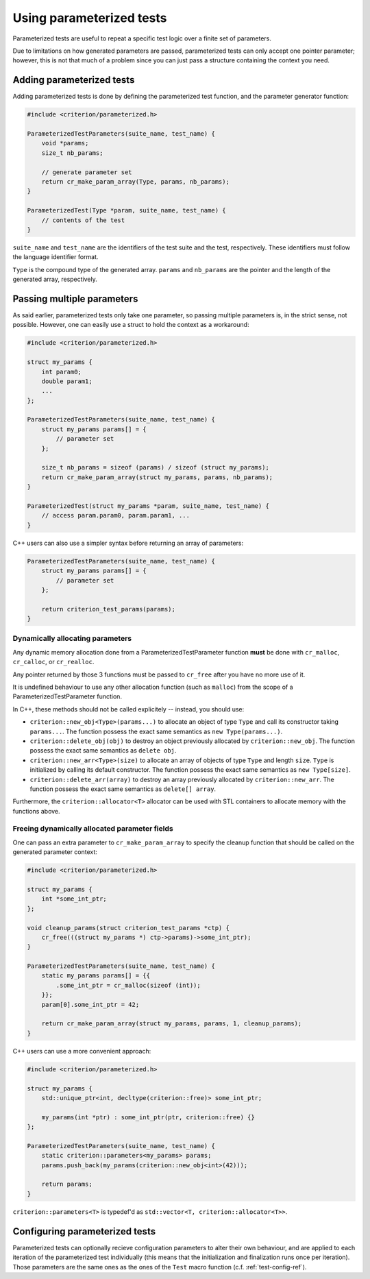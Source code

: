 Using parameterized tests
=========================

Parameterized tests are useful to repeat a specific test logic over a finite
set of parameters.

Due to limitations on how generated parameters are passed, parameterized tests
can only accept one pointer parameter; however, this is not that much of a
problem since you can just pass a structure containing the context you need.

Adding parameterized tests
--------------------------

Adding parameterized tests is done by defining the parameterized test function,
and the parameter generator function:

.. doxygengroup:: ParameterizedBase

.. code-block:: c

    #include <criterion/parameterized.h>

    ParameterizedTestParameters(suite_name, test_name) {
        void *params;
        size_t nb_params;

        // generate parameter set
        return cr_make_param_array(Type, params, nb_params);
    }

    ParameterizedTest(Type *param, suite_name, test_name) {
        // contents of the test
    }

``suite_name`` and ``test_name`` are the identifiers of the test suite and
the test, respectively. These identifiers must follow the language
identifier format.

``Type`` is the compound type of the generated array. ``params`` and ``nb_params``
are the pointer and the length of the generated array, respectively.

Passing multiple parameters
---------------------------

As said earlier, parameterized tests only take one parameter, so passing
multiple parameters is, in the strict sense, not possible. However, one can
easily use a struct to hold the context as a workaround:

.. code-block:: c

    #include <criterion/parameterized.h>

    struct my_params {
        int param0;
        double param1;
        ...
    };

    ParameterizedTestParameters(suite_name, test_name) {
        struct my_params params[] = {
            // parameter set
        };

        size_t nb_params = sizeof (params) / sizeof (struct my_params);
        return cr_make_param_array(struct my_params, params, nb_params);
    }

    ParameterizedTest(struct my_params *param, suite_name, test_name) {
        // access param.param0, param.param1, ...
    }

C++ users can also use a simpler syntax before returning an array of parameters:

.. code-block:: c++

    ParameterizedTestParameters(suite_name, test_name) {
        struct my_params params[] = {
            // parameter set
        };

        return criterion_test_params(params);
    }

Dynamically allocating parameters
~~~~~~~~~~~~~~~~~~~~~~~~~~~~~~~~~

Any dynamic memory allocation done from a ParameterizedTestParameter function
**must** be done with ``cr_malloc``, ``cr_calloc``, or ``cr_realloc``.

Any pointer returned by those 3 functions must be passed to ``cr_free`` after
you have no more use of it.

It is undefined behaviour to use any other allocation function (such as ``malloc``)
from the scope of a ParameterizedTestParameter function.

In C++, these methods should not be called explicitely -- instead, you should
use:

* ``criterion::new_obj<Type>(params...)`` to allocate an object of type ``Type``
  and call its constructor taking ``params...``.
  The function possess the exact same semantics as ``new Type(params...)``.
* ``criterion::delete_obj(obj)`` to destroy an object previously allocated by
  ``criterion::new_obj``.
  The function possess the exact same semantics as ``delete obj``.
* ``criterion::new_arr<Type>(size)`` to allocate an array of objects of type ``Type``
  and length ``size``. ``Type`` is initialized by calling its default constructor.
  The function possess the exact same semantics as ``new Type[size]``.
* ``criterion::delete_arr(array)`` to destroy an array previously allocated by
  ``criterion::new_arr``.
  The function possess the exact same semantics as ``delete[] array``.

Furthermore, the ``criterion::allocator<T>`` allocator can be used with STL
containers to allocate memory with the functions above.

Freeing dynamically allocated parameter fields
~~~~~~~~~~~~~~~~~~~~~~~~~~~~~~~~~~~~~~~~~~~~~~

One can pass an extra parameter to ``cr_make_param_array`` to specify
the cleanup function that should be called on the generated parameter context:

.. code-block:: c

    #include <criterion/parameterized.h>

    struct my_params {
        int *some_int_ptr;
    };

    void cleanup_params(struct criterion_test_params *ctp) {
        cr_free(((struct my_params *) ctp->params)->some_int_ptr);
    }

    ParameterizedTestParameters(suite_name, test_name) {
        static my_params params[] = {{
            .some_int_ptr = cr_malloc(sizeof (int));
        }};
        param[0].some_int_ptr = 42;

        return cr_make_param_array(struct my_params, params, 1, cleanup_params);
    }

C++ users can use a more convenient approach:

.. code-block:: c++

    #include <criterion/parameterized.h>

    struct my_params {
        std::unique_ptr<int, decltype(criterion::free)> some_int_ptr;

        my_params(int *ptr) : some_int_ptr(ptr, criterion::free) {}
    };

    ParameterizedTestParameters(suite_name, test_name) {
        static criterion::parameters<my_params> params;
        params.push_back(my_params(criterion::new_obj<int>(42)));

        return params;
    }

``criterion::parameters<T>`` is typedef'd as ``std::vector<T, criterion::allocator<T>>``.

Configuring parameterized tests
-------------------------------

Parameterized tests can optionally recieve configuration parameters to alter
their own behaviour, and are applied to each iteration of the parameterized
test individually (this means that the initialization and finalization runs once
per iteration).
Those parameters are the same ones as the ones of the ``Test`` macro function
(c.f. :ref:`test-config-ref`).


